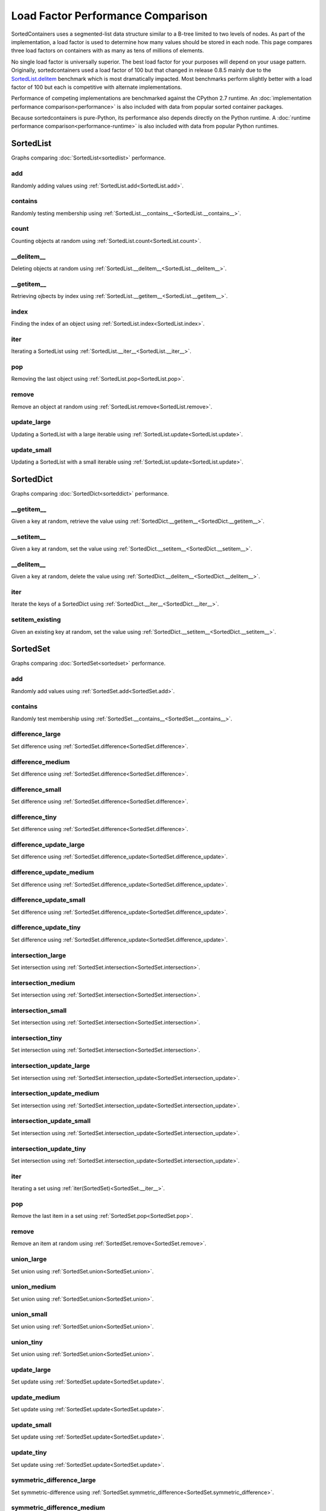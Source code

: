 Load Factor Performance Comparison
==================================

SortedContainers uses a segmented-list data structure similar to a B-tree
limited to two levels of nodes. As part of the implementation, a load factor is
used to determine how many values should be stored in each node. This page
compares three load factors on containers with as many as tens of millions of
elements.

No single load factor is universally superior. The best load factor for your
purposes will depend on your usage pattern. Originally, sortedcontainers used a
load factor of 100 but that changed in release 0.8.5 mainly due to the
SortedList.delitem_ benchmark which is most dramatically impacted. Most
benchmarks perform slightly better with a load factor of 100 but each is
competitive with alternate implementations.

Performance of competing implementations are benchmarked against the CPython 2.7
runtime. An :doc:`implementation performance comparison<performance>` is also
included with data from popular sorted container packages.

Because sortedcontainers is pure-Python, its performance also depends directly
on the Python runtime. A :doc:`runtime performance
comparison<performance-runtime>` is also included with data from popular Python
runtimes.

SortedList
----------

Graphs comparing :doc:`SortedList<sortedlist>` performance.

add
...

Randomly adding values using :ref:`SortedList.add<SortedList.add>`.

.. image:: _static/SortedList_load-add.png

contains
........

Randomly testing membership using :ref:`SortedList.__contains__<SortedList.__contains__>`.

.. image:: _static/SortedList_load-contains.png

count
.....

Counting objects at random using :ref:`SortedList.count<SortedList.count>`.

.. image:: _static/SortedList_load-count.png

__delitem__
...........

.. _SortedList.delitem:

Deleting objects at random using :ref:`SortedList.__delitem__<SortedList.__delitem__>`.

.. image:: _static/SortedList_load-delitem.png

__getitem__
...........

Retrieving ojbects by index using :ref:`SortedList.__getitem__<SortedList.__getitem__>`.

.. image:: _static/SortedList_load-getitem.png

index
.....

Finding the index of an object using :ref:`SortedList.index<SortedList.index>`.

.. image:: _static/SortedList_load-index.png

iter
....

Iterating a SortedList using :ref:`SortedList.__iter__<SortedList.__iter__>`.

.. image:: _static/SortedList_load-iter.png

pop
...

Removing the last object using :ref:`SortedList.pop<SortedList.pop>`.

.. image:: _static/SortedList_load-pop.png

remove
......

Remove an object at random using :ref:`SortedList.remove<SortedList.remove>`.

.. image:: _static/SortedList_load-remove.png

update_large
............

Updating a SortedList with a large iterable using :ref:`SortedList.update<SortedList.update>`.

.. image:: _static/SortedList_load-update_large.png

update_small
............

Updating a SortedList with a small iterable using :ref:`SortedList.update<SortedList.update>`.

.. image:: _static/SortedList_load-update_small.png

SortedDict
----------

Graphs comparing :doc:`SortedDict<sorteddict>` performance.

__getitem__
...........

Given a key at random, retrieve the value using :ref:`SortedDict.__getitem__<SortedDict.__getitem__>`.

.. image:: _static/SortedDict_load-getitem.png

__setitem__
...........

Given a key at random, set the value using :ref:`SortedDict.__setitem__<SortedDict.__setitem__>`.

.. image:: _static/SortedDict_load-setitem.png

__delitem__
...........

Given a key at random, delete the value using :ref:`SortedDict.__delitem__<SortedDict.__delitem__>`.

.. image:: _static/SortedDict_load-delitem.png

iter
....

Iterate the keys of a SortedDict using :ref:`SortedDict.__iter__<SortedDict.__iter__>`.

.. image:: _static/SortedDict_load-iter.png

setitem_existing
................

Given an existing key at random, set the value using :ref:`SortedDict.__setitem__<SortedDict.__setitem__>`.

.. image:: _static/SortedDict_load-setitem_existing.png

SortedSet
---------

Graphs comparing :doc:`SortedSet<sortedset>` performance.

add
...

Randomly add values using :ref:`SortedSet.add<SortedSet.add>`.

.. image:: _static/SortedSet_load-add.png

contains
........

Randomly test membership using :ref:`SortedSet.__contains__<SortedSet.__contains__>`.

.. image:: _static/SortedSet_load-contains.png

difference_large
................

Set difference using :ref:`SortedSet.difference<SortedSet.difference>`.

.. image:: _static/SortedSet_load-difference_large.png

difference_medium
.................

Set difference using :ref:`SortedSet.difference<SortedSet.difference>`.

.. image:: _static/SortedSet_load-difference_medium.png

difference_small
................

Set difference using :ref:`SortedSet.difference<SortedSet.difference>`.

.. image:: _static/SortedSet_load-difference_small.png

difference_tiny
...............

Set difference using :ref:`SortedSet.difference<SortedSet.difference>`.

.. image:: _static/SortedSet_load-difference_tiny.png

difference_update_large
.......................

Set difference using :ref:`SortedSet.difference_update<SortedSet.difference_update>`.

.. image:: _static/SortedSet_load-difference_update_large.png

difference_update_medium
........................

Set difference using :ref:`SortedSet.difference_update<SortedSet.difference_update>`.

.. image:: _static/SortedSet_load-difference_update_medium.png

difference_update_small
.......................

Set difference using :ref:`SortedSet.difference_update<SortedSet.difference_update>`.

.. image:: _static/SortedSet_load-difference_update_small.png

difference_update_tiny
......................

Set difference using :ref:`SortedSet.difference_update<SortedSet.difference_update>`.

.. image:: _static/SortedSet_load-difference_update_tiny.png

intersection_large
..................

Set intersection using :ref:`SortedSet.intersection<SortedSet.intersection>`.

.. image:: _static/SortedSet_load-intersection_large.png

intersection_medium
...................

Set intersection using :ref:`SortedSet.intersection<SortedSet.intersection>`.

.. image:: _static/SortedSet_load-intersection_medium.png

intersection_small
..................

Set intersection using :ref:`SortedSet.intersection<SortedSet.intersection>`.

.. image:: _static/SortedSet_load-intersection_small.png

intersection_tiny
.................

Set intersection using :ref:`SortedSet.intersection<SortedSet.intersection>`.

.. image:: _static/SortedSet_load-intersection_tiny.png

intersection_update_large
.........................

Set intersection using :ref:`SortedSet.intersection_update<SortedSet.intersection_update>`.

.. image:: _static/SortedSet_load-intersection_update_large.png

intersection_update_medium
..........................

Set intersection using :ref:`SortedSet.intersection_update<SortedSet.intersection_update>`.

.. image:: _static/SortedSet_load-intersection_update_medium.png

intersection_update_small
.........................

Set intersection using :ref:`SortedSet.intersection_update<SortedSet.intersection_update>`.

.. image:: _static/SortedSet_load-intersection_update_small.png

intersection_update_tiny
........................

Set intersection using :ref:`SortedSet.intersection_update<SortedSet.intersection_update>`.

.. image:: _static/SortedSet_load-intersection_update_tiny.png

iter
....

Iterating a set using :ref:`iter(SortedSet)<SortedSet.__iter__>`.

.. image:: _static/SortedSet_load-iter.png

pop
...

Remove the last item in a set using :ref:`SortedSet.pop<SortedSet.pop>`.

.. image:: _static/SortedSet_load-pop.png

remove
......

Remove an item at random using :ref:`SortedSet.remove<SortedSet.remove>`.

.. image:: _static/SortedSet_load-remove.png

union_large
...........

Set union using :ref:`SortedSet.union<SortedSet.union>`.

.. image:: _static/SortedSet_load-union_large.png

union_medium
............

Set union using :ref:`SortedSet.union<SortedSet.union>`.

.. image:: _static/SortedSet_load-union_medium.png

union_small
...........

Set union using :ref:`SortedSet.union<SortedSet.union>`.

.. image:: _static/SortedSet_load-union_small.png

union_tiny
..........

Set union using :ref:`SortedSet.union<SortedSet.union>`.

.. image:: _static/SortedSet_load-union_tiny.png

update_large
............

Set update using :ref:`SortedSet.update<SortedSet.update>`.

.. image:: _static/SortedSet_load-update_large.png

update_medium
.............

Set update using :ref:`SortedSet.update<SortedSet.update>`.

.. image:: _static/SortedSet_load-update_medium.png

update_small
............

Set update using :ref:`SortedSet.update<SortedSet.update>`.

.. image:: _static/SortedSet_load-update_small.png

update_tiny
...........

Set update using :ref:`SortedSet.update<SortedSet.update>`.

.. image:: _static/SortedSet_load-update_tiny.png

symmetric_difference_large
..........................

Set symmetric-difference using :ref:`SortedSet.symmetric_difference<SortedSet.symmetric_difference>`.

.. image:: _static/SortedSet_load-symmetric_difference_large.png

symmetric_difference_medium
...........................

Set symmetric-difference using :ref:`SortedSet.symmetric_difference<SortedSet.symmetric_difference>`.

.. image:: _static/SortedSet_load-symmetric_difference_medium.png

symmetric_difference_small
..........................

Set symmetric-difference using :ref:`SortedSet.symmetric_difference<SortedSet.symmetric_difference>`.

.. image:: _static/SortedSet_load-symmetric_difference_small.png

symmetric_difference_tiny
.........................

Set symmetric-difference using :ref:`SortedSet.symmetric_difference<SortedSet.symmetric_difference>`.

.. image:: _static/SortedSet_load-symmetric_difference_tiny.png

symm_diff_update_large
......................

Set symmetric-difference using :ref:`SortedSet.symmetric_difference_update<SortedSet.symmetric_difference_update>`.

.. image:: _static/SortedSet_load-symmetric_difference_update_large.png

symm_diff_update_medium
.......................

Set symmetric-difference using :ref:`SortedSet.symmetric_difference_update<SortedSet.symmetric_difference_update>`.

.. image:: _static/SortedSet_load-symmetric_difference_update_medium.png

symm_diff_update_small
......................

Set symmetric-difference using :ref:`SortedSet.symmetric_difference_update<SortedSet.symmetric_difference_update>`.

.. image:: _static/SortedSet_load-symmetric_difference_update_small.png

symm_diff_update_tiny
.....................

Set symmetric-difference using :ref:`SortedSet.symmetric_difference_update<SortedSet.symmetric_difference_update>`.

.. image:: _static/SortedSet_load-symmetric_difference_update_tiny.png
